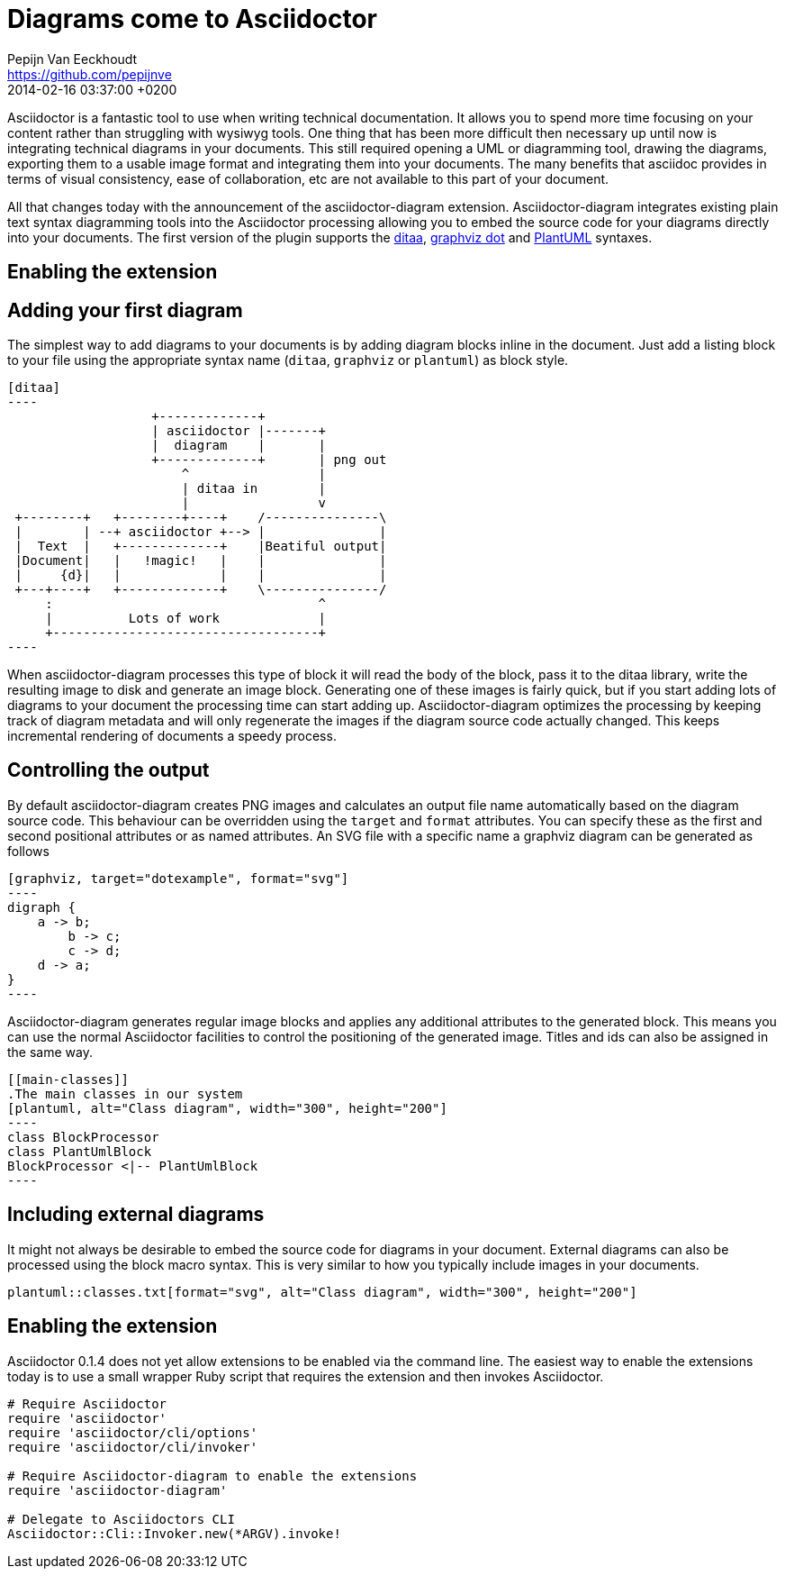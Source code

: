 = Diagrams come to Asciidoctor
Pepijn Van Eeckhoudt <https://github.com/pepijnve>
2014-02-16
:revdate: 2014-02-16 03:37:00 +0200
ifndef::awestruct[]
:imagesdir: ../images
endif::[]
:icons: font
:page-tags: [github]
:asciidoctor-uri: http://asciidoctor.org
:pygments-uri: http://pygments.org

Asciidoctor is a fantastic tool to use when writing technical documentation.
It allows you to spend more time focusing on your content rather than struggling with wysiwyg tools.
One thing that has been more difficult then necessary up until now is integrating technical diagrams in your documents.
This still required opening a UML or diagramming tool, drawing the diagrams, exporting them to a usable image format and integrating them into your documents.
The many benefits that asciidoc provides in terms of visual consistency, ease of collaboration, etc are not available to this part of your document.

All that changes today with the announcement of the asciidoctor-diagram extension.
Asciidoctor-diagram integrates existing plain text syntax diagramming tools into the Asciidoctor processing allowing you to embed the source code for your diagrams directly into your documents.
The first version of the plugin supports the http://ditaa.sourceforge.net[ditaa], http://www.graphviz.org/content/dot-language[graphviz dot] and http://www.plantuml.com[PlantUML] syntaxes.

== Enabling the extension


== Adding your first diagram

The simplest way to add diagrams to your documents is by adding diagram blocks inline in the document.
Just add a listing block to your file using the appropriate syntax name (`ditaa`, `graphviz` or `plantuml`) as block style.

[source]
---------
[ditaa]
----
                   +-------------+
                   | asciidoctor |-------+
                   |  diagram    |       |
                   +-------------+       | png out
                       ^                 |
                       | ditaa in        |
                       |                 v
 +--------+   +--------+----+    /---------------\
 |        | --+ asciidoctor +--> |               |
 |  Text  |   +-------------+    |Beatiful output|
 |Document|   |   !magic!   |    |               |
 |     {d}|   |             |    |               |
 +---+----+   +-------------+    \---------------/
     :                                   ^
     |          Lots of work             |
     +-----------------------------------+
----
---------

When asciidoctor-diagram processes this type of block it will read the body of the block, pass it to the ditaa library, write the resulting image to disk and generate an image block.
Generating one of these images is fairly quick, but if you start adding lots of diagrams to your document the processing time can start adding up.
Asciidoctor-diagram optimizes the processing by keeping track of diagram metadata and will only regenerate the images if the diagram source code actually changed.
This keeps incremental rendering of documents a speedy process.

== Controlling the output

By default asciidoctor-diagram creates PNG images and calculates an output file name automatically based on the diagram source code.
This behaviour can be overridden using the `target` and `format` attributes.
You can specify these as the first and second positional attributes or as named attributes.
An SVG file with a specific name a graphviz diagram can be generated as follows

[source]
---------
[graphviz, target="dotexample", format="svg"]
----
digraph {
    a -> b;
	b -> c;
	c -> d;
    d -> a;
}
----
---------

Asciidoctor-diagram generates regular image blocks and applies any additional attributes to the generated block.
This means you can use the normal Asciidoctor facilities to control the positioning of the generated image.
Titles and ids can also be assigned in the same way.

[source]
---------
[[main-classes]]
.The main classes in our system
[plantuml, alt="Class diagram", width="300", height="200"]
----
class BlockProcessor
class PlantUmlBlock
BlockProcessor <|-- PlantUmlBlock
----
---------

== Including external diagrams

It might not always be desirable to embed the source code for diagrams in your document.
External diagrams can also be processed using the block macro syntax.
This is very similar to how you typically include images in your documents.

[source]
---------
plantuml::classes.txt[format="svg", alt="Class diagram", width="300", height="200"]
---------

== Enabling the extension

Asciidoctor 0.1.4 does not yet allow extensions to be enabled via the command line.
The easiest way to enable the extensions today is to use a small wrapper Ruby script that requires the extension and then invokes Asciidoctor.

[source,ruby]
----
# Require Asciidoctor
require 'asciidoctor'
require 'asciidoctor/cli/options'
require 'asciidoctor/cli/invoker'

# Require Asciidoctor-diagram to enable the extensions
require 'asciidoctor-diagram'

# Delegate to Asciidoctors CLI
Asciidoctor::Cli::Invoker.new(*ARGV).invoke!
----
